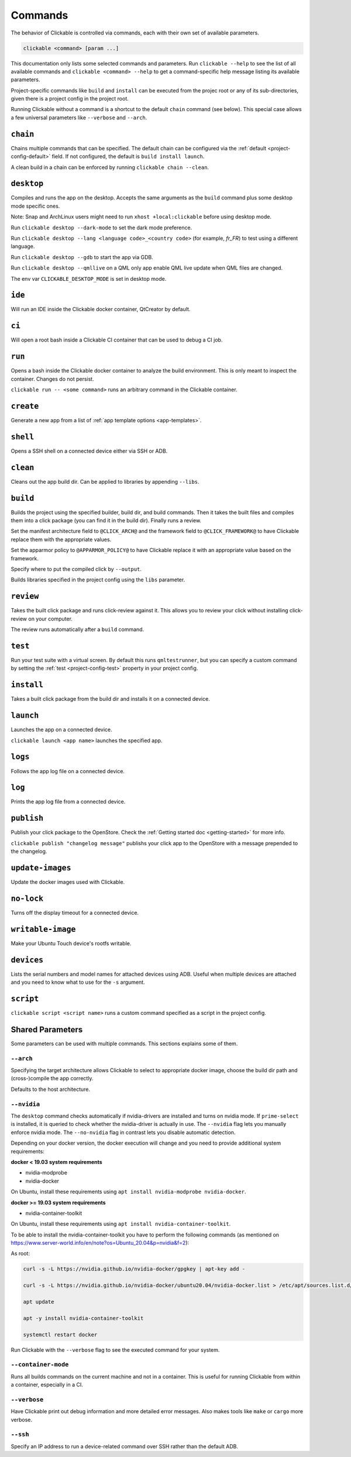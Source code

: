 .. _commands:

Commands
========

The behavior of Clickable is controlled via commands, each with their own set of available
parameters.

.. code-block:: bash

   clickable <command> [param ...]

This documentation only lists some selected commands and parameters. Run
``clickable --help`` to see the list of all available commands and
``clickable <command> --help`` to get a command-specific help message listing its
available parameters.

Project-specific commands like ``build`` and ``install`` can be executed from the projec
root or any of its sub-directories, given there is a project config in the project root.

Running Clickable without a command is a shortcut to the default ``chain`` command (see
below). This special case allows a few universal parameters like ``--verbose`` and
``--arch``.

``chain``
---------

Chains multiple commands that can be specified. The default chain can be configured via the
:ref:`default <project-config-default>` field. If not configured, the default is
``build install launch``.

A clean build in a chain can be enforced by running ``clickable chain --clean``.

``desktop``
-----------

Compiles and runs the app on the desktop. Accepts the same arguments as the ``build`` command
plus some desktop mode specific ones.

Note: Snap and ArchLinux users might need to run ``xhost +local:clickable`` before using
desktop mode.

Run ``clickable desktop --dark-mode`` to set the dark mode preference.

Run ``clickable desktop --lang <language code>_<country code>`` (for example, `fr_FR`)
to test using a different language.

Run ``clickable desktop --gdb`` to start the app via GDB.

Run ``clickable desktop --qmllive`` on a QML only app enable QML live update when QML files are
changed.

The env var ``CLICKABLE_DESKTOP_MODE`` is set in desktop mode.

.. _commands-ide:

``ide``
-------

Will run an IDE inside the Clickable docker container, QtCreator by default.

``ci``
------

Will open a root bash inside a Clickable CI container that can be used to debug a CI job.

``run``
-------

Opens a bash inside the Clickable docker container to analyze the build environment.
This is only meant to inspect the container. Changes do not persist.

``clickable run -- <some command>`` runs an arbitrary command in the Clickable container.

``create``
----------

Generate a new app from a list of :ref:`app template options <app-templates>`.

``shell``
---------

Opens a SSH shell on a connected device either via SSH or ADB.

``clean``
---------

Cleans out the app build dir. Can be applied to libraries by appending ``--libs``.

``build``
---------

Builds the project using the specified builder, build dir, and build commands.
Then it takes the built files and compiles them into a click package (you can
find it in the build dir). Finally runs a review.

Set the manifest architecture field to ``@CLICK_ARCH@`` and the framework field
to ``@CLICK_FRAMEWORK@`` to have Clickable replace them with the appropriate values.

Set the apparmor policy to ``@APPARMOR_POLICY@`` to have Clickable replace it with
an appropriate value based on the framework.

Specify where to put the compiled click by ``--output``.

Builds libraries specified in the project config using the ``libs`` parameter.

``review``
----------

Takes the built click package and runs click-review against it. This allows you
to review your click without installing click-review on your computer.

The review runs automatically after a ``build`` command.

.. _commands-test:

``test``
--------

Run your test suite with a virtual screen. By default this runs ``qmltestrunner``,
but you can specify a custom command by setting the :ref:`test <project-config-test>`
property in your project config.

``install``
-----------

Takes a built click package from the build dir and installs it on a connected device.

``launch``
----------

Launches the app on a connected device.

``clickable launch <app name>`` launches the specified app.

``logs``
--------

Follows the app log file on a connected device.

``log``
------------------

Prints the app log file from a connected device.

``publish``
-----------

Publish your click package to the OpenStore. Check the
:ref:`Getting started doc <getting-started>` for more info.

``clickable publish "changelog message"`` publishs your click app to the OpenStore
with a message prepended to the changelog.

``update-images``
-----------------

Update the docker images used with Clickable.

``no-lock``
-----------

Turns off the display timeout for a connected device.

``writable-image``
------------------

Make your Ubuntu Touch device's rootfs writable.

``devices``
-----------

Lists the serial numbers and model names for attached devices using ADB. Useful when
multiple devices are attached and you need to know what to use for the ``-s``
argument.

``script``
----------

``clickable script <script name>`` runs a custom command specified as a script in the
project config.

Shared Parameters
-----------------

Some parameters can be used with multiple commands. This sections explains some of them.

``--arch``
^^^^^^^^^^

Specifying the target architecture allows Clickable to select to appropriate
docker image, choose the build dir path and (cross-)compile the app correctly.

Defaults to the host architecture.

.. _nvidia:

``--nvidia``
^^^^^^^^^^^^

The ``desktop`` command checks automatically if nvidia-drivers are installed and turns on nvidia
mode. If ``prime-select`` is installed, it is queried to check whether the nvidia-driver
is actually in use.
The ``--nvidia`` flag lets you manually enforce nvidia mode. The ``--no-nvidia``
flag in contrast lets you disable automatic detection.

Depending on your docker version, the docker execution will change and
you need to provide additional system requirements:

**docker < 19.03 system requirements**

* nvidia-modprobe
* nvidia-docker

On Ubuntu, install these requirements using ``apt install nvidia-modprobe nvidia-docker``.

**docker >= 19.03 system requirements**

* nvidia-container-toolkit

On Ubuntu, install these requirements using ``apt install nvidia-container-toolkit``.

To be able to install the nvidia-container-toolkit you have to perform the following commands
(as mentioned on https://www.server-world.info/en/note?os=Ubuntu_20.04&p=nvidia&f=2):

As root:

.. code-block:: bash

   curl -s -L https://nvidia.github.io/nvidia-docker/gpgkey | apt-key add -

   curl -s -L https://nvidia.github.io/nvidia-docker/ubuntu20.04/nvidia-docker.list > /etc/apt/sources.list.d/nvidia-docker.list

   apt update

   apt -y install nvidia-container-toolkit

   systemctl restart docker

Run Clickable with the ``--verbose`` flag to see the executed command for your system.


.. _container-mode:

``--container-mode``
^^^^^^^^^^^^^^^^^^^^

Runs all builds commands on the current machine and not in a container. This is
useful for running Clickable from within a container, especially in a CI.

``--verbose``
^^^^^^^^^^^^^

Have Clickable print out debug information and more detailed error messages. Also
makes tools like ``make`` or ``cargo`` more verbose.

``--ssh``
^^^^^^^^^

Specify an IP address to run a device-related command over SSH rather than the default
ADB.

